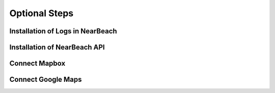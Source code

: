 .. _installation_of_optional_steps:

==============
Optional Steps
==============

---------------------------------
Installation of Logs in NearBeach
---------------------------------

-----------------------------
Installation of NearBeach API
-----------------------------

--------------
Connect Mapbox
--------------

-------------------
Connect Google Maps
-------------------
